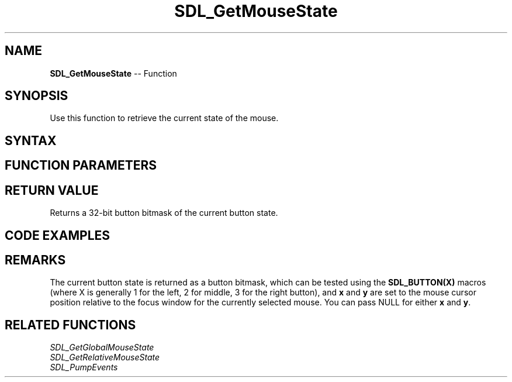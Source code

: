 .TH SDL_GetMouseState 3 "2018.10.07" "https://github.com/haxpor/sdl2-manpage" "SDL2"
.SH NAME
\fBSDL_GetMouseState\fR -- Function

.SH SYNOPSIS
Use this function to retrieve the current state of the mouse.

.SH SYNTAX
.TS
tab(:) allbox;
a.
T{
.nf
Uint32 SDL_GetMouseState(int* x
                         int* y)
.fi
T}
.TE

.SH FUNCTION PARAMETERS
.TS
tab(:) allbox;
ab l.
x:T{
the x coordinate of the mouse cursor position relative to the focus window
T}
y:T{
the y coordinate of the mouse cursor position relative to the focus window
T}
.TE

.SH RETURN VALUE
Returns a 32-bit button bitmask of the current button state.

.SH CODE EXAMPLES
.TS
tab(:) allbox;
a.
T{
.nf
SDL_PumpEvents();
if (SDL_GetMouseState(NULL, NULL) & SDL_BUTTON(SDL_BUTTON_LEFT)
{
  SDL_Log("Mouse BUtton 1 (left) is pressed.");
}
.fi
T}
.TE

.SH REMARKS
The current button state is returned as a button bitmask, which can be tested using the \fBSDL_BUTTON(X)\fR macros (where X is generally 1 for the left, 2 for middle, 3 for the right button), and \fBx\fR and \fBy\fR are set to the mouse cursor position relative to the focus window for the currently selected mouse. You can pass NULL for either \fBx\fR and \fBy\fR.

.SH RELATED FUNCTIONS
\fISDL_GetGlobalMouseState
.br
\fISDL_GetRelativeMouseState
.br
\fISDL_PumpEvents
